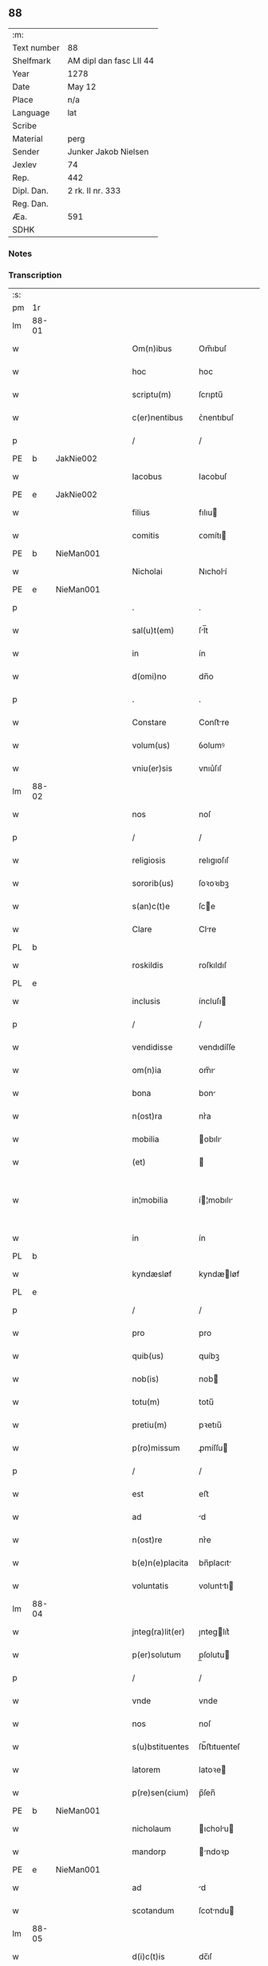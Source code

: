** 88
| :m:         |                         |
| Text number | 88                      |
| Shelfmark   | AM dipl dan fasc LII 44 |
| Year        | 1278                    |
| Date        | May 12                  |
| Place       | n/a                     |
| Language    | lat                     |
| Scribe      |                         |
| Material    | perg                    |
| Sender      | Junker Jakob Nielsen    |
| Jexlev      | 74                      |
| Rep.        | 442                     |
| Dipl. Dan.  | 2 rk. II nr. 333        |
| Reg. Dan.   |                         |
| Æa.         | 591                     |
| SDHK        |                         |

*** Notes


*** Transcription
| :s: |       |   |   |   |   |                  |             |   |   |   |   |     |   |   |   |             |
| pm  | 1r    |   |   |   |   |                  |             |   |   |   |   |     |   |   |   |             |
| lm  | 88-01 |   |   |   |   |                  |             |   |   |   |   |     |   |   |   |             |
| w   |       |   |   |   |   | Om(n)ibus        | Om̅ıbuſ      |   |   |   |   | lat |   |   |   |       88-01 |
| w   |       |   |   |   |   | hoc              | hoc         |   |   |   |   | lat |   |   |   |       88-01 |
| w   |       |   |   |   |   | scriptu(m)       | ſcrıptu̅     |   |   |   |   | lat |   |   |   |       88-01 |
| w   |       |   |   |   |   | c(er)nentibus    | ᴄ͛nentıbuſ   |   |   |   |   | lat |   |   |   |       88-01 |
| p   |       |   |   |   |   | /                | /           |   |   |   |   | lat |   |   |   |       88-01 |
| PE  | b     | JakNie002  |   |   |   |                  |             |   |   |   |   |     |   |   |   |             |
| w   |       |   |   |   |   | Iacobus          | Iacobuſ     |   |   |   |   | lat |   |   |   |       88-01 |
| PE  | e     | JakNie002  |   |   |   |                  |             |   |   |   |   |     |   |   |   |             |
| w   |       |   |   |   |   | filius           | fılıu      |   |   |   |   | lat |   |   |   |       88-01 |
| w   |       |   |   |   |   | comitis          | ᴄomítı     |   |   |   |   | lat |   |   |   |       88-01 |
| PE  | b     | NieMan001  |   |   |   |                  |             |   |   |   |   |     |   |   |   |             |
| w   |       |   |   |   |   | Nicholai         | Nıcholí    |   |   |   |   | lat |   |   |   |       88-01 |
| PE  | e     | NieMan001  |   |   |   |                  |             |   |   |   |   |     |   |   |   |             |
| p   |       |   |   |   |   | .                | .           |   |   |   |   | lat |   |   |   |       88-01 |
| w   |       |   |   |   |   | sal(u)t(em)      | ſl̅t        |   |   |   |   | lat |   |   |   |       88-01 |
| w   |       |   |   |   |   | in               | ín          |   |   |   |   | lat |   |   |   |       88-01 |
| w   |       |   |   |   |   | d(omi)no         | dn̅o         |   |   |   |   | lat |   |   |   |       88-01 |
| p   |       |   |   |   |   | .                | .           |   |   |   |   | lat |   |   |   |       88-01 |
| w   |       |   |   |   |   | Constare         | Conﬅre     |   |   |   |   | lat |   |   |   |       88-01 |
| w   |       |   |   |   |   | volum(us)        | ỽolumꝰ      |   |   |   |   | lat |   |   |   |       88-01 |
| w   |       |   |   |   |   | vniu(er)sis      | vnıu͛ſıſ     |   |   |   |   | lat |   |   |   |       88-01 |
| lm  | 88-02 |   |   |   |   |                  |             |   |   |   |   |     |   |   |   |             |
| w   |       |   |   |   |   | nos              | noſ         |   |   |   |   | lat |   |   |   |       88-02 |
| p   |       |   |   |   |   | /                | /           |   |   |   |   | lat |   |   |   |       88-02 |
| w   |       |   |   |   |   | religiosis       | relıgıoſıſ  |   |   |   |   | lat |   |   |   |       88-02 |
| w   |       |   |   |   |   | sororib(us)      | ſoꝛoꝛıbꝫ    |   |   |   |   | lat |   |   |   |       88-02 |
| w   |       |   |   |   |   | s(an)c(t)e       | ſce        |   |   |   |   | lat |   |   |   |       88-02 |
| w   |       |   |   |   |   | Clare            | Clre       |   |   |   |   | lat |   |   |   |       88-02 |
| PL  | b     |   |   |   |   |                  |             |   |   |   |   |     |   |   |   |             |
| w   |       |   |   |   |   | roskildis        | roſkıldıſ   |   |   |   |   | lat |   |   |   |       88-02 |
| PL  | e     |   |   |   |   |                  |             |   |   |   |   |     |   |   |   |             |
| w   |       |   |   |   |   | inclusis         | íncluſı    |   |   |   |   | lat |   |   |   |       88-02 |
| p   |       |   |   |   |   | /                | /           |   |   |   |   | lat |   |   |   |       88-02 |
| w   |       |   |   |   |   | vendidisse       | vendıdíſſe  |   |   |   |   | lat |   |   |   |       88-02 |
| w   |       |   |   |   |   | om(n)ia          | om̅ı        |   |   |   |   | lat |   |   |   |       88-02 |
| w   |       |   |   |   |   | bona             | bon        |   |   |   |   | lat |   |   |   |       88-02 |
| w   |       |   |   |   |   | n(ost)ra         | nr͛a         |   |   |   |   | lat |   |   |   |       88-02 |
| w   |       |   |   |   |   | mobilia          | obılı     |   |   |   |   | lat |   |   |   |       88-02 |
| w   |       |   |   |   |   | (et)             |            |   |   |   |   | lat |   |   |   |       88-02 |
| w   |       |   |   |   |   | in¦mobilia       | í¦mobılı  |   |   |   |   | lat |   |   |   | 88-02—88-03 |
| w   |       |   |   |   |   | in               | ín          |   |   |   |   | lat |   |   |   |       88-03 |
| PL  | b     |   |   |   |   |                  |             |   |   |   |   |     |   |   |   |             |
| w   |       |   |   |   |   | kyndæsløf        | kyndæløf   |   |   |   |   | lat |   |   |   |       88-03 |
| PL  | e     |   |   |   |   |                  |             |   |   |   |   |     |   |   |   |             |
| p   |       |   |   |   |   | /                | /           |   |   |   |   | lat |   |   |   |       88-03 |
| w   |       |   |   |   |   | pro              | pro         |   |   |   |   | lat |   |   |   |       88-03 |
| w   |       |   |   |   |   | quib(us)         | quíbꝫ       |   |   |   |   | lat |   |   |   |       88-03 |
| w   |       |   |   |   |   | nob(is)          | nob        |   |   |   |   | lat |   |   |   |       88-03 |
| w   |       |   |   |   |   | totu(m)          | totu̅        |   |   |   |   | lat |   |   |   |       88-03 |
| w   |       |   |   |   |   | pretiu(m)        | pꝛetıu̅      |   |   |   |   | lat |   |   |   |       88-03 |
| w   |       |   |   |   |   | p(ro)missum      | ꝓmíſſu     |   |   |   |   | lat |   |   |   |       88-03 |
| p   |       |   |   |   |   | /                | /           |   |   |   |   | lat |   |   |   |       88-03 |
| w   |       |   |   |   |   | est              | eﬅ          |   |   |   |   | lat |   |   |   |       88-03 |
| w   |       |   |   |   |   | ad               | d          |   |   |   |   | lat |   |   |   |       88-03 |
| w   |       |   |   |   |   | n(ost)re         | nr͛e         |   |   |   |   | lat |   |   |   |       88-03 |
| w   |       |   |   |   |   | b(e)n(e)placita  | bn̅placıt   |   |   |   |   | lat |   |   |   |       88-03 |
| w   |       |   |   |   |   | voluntatis       | volunttı  |   |   |   |   | lat |   |   |   |       88-03 |
| lm  | 88-04 |   |   |   |   |                  |             |   |   |   |   |     |   |   |   |             |
| w   |       |   |   |   |   | jnteg(ra)lit(er) | ȷnteglıt͛   |   |   |   |   | lat |   |   |   |       88-04 |
| w   |       |   |   |   |   | p(er)solutum     | p̲ſolutu    |   |   |   |   | lat |   |   |   |       88-04 |
| p   |       |   |   |   |   | /                | /           |   |   |   |   | lat |   |   |   |       88-04 |
| w   |       |   |   |   |   | vnde             | vnde        |   |   |   |   | lat |   |   |   |       88-04 |
| w   |       |   |   |   |   | nos              | noſ         |   |   |   |   | lat |   |   |   |       88-04 |
| w   |       |   |   |   |   | s(u)bstituentes  | ſb̅ﬅıtuenteſ |   |   |   |   | lat |   |   |   |       88-04 |
| w   |       |   |   |   |   | latorem          | latoꝛe     |   |   |   |   | lat |   |   |   |       88-04 |
| w   |       |   |   |   |   | p(re)sen(cium)   | p̅ſen̅        |   |   |   |   | lat |   |   |   |       88-04 |
| PE  | b     | NieMan001  |   |   |   |                  |             |   |   |   |   |     |   |   |   |             |
| w   |       |   |   |   |   | nicholaum        | ıcholu   |   |   |   |   | lat |   |   |   |       88-04 |
| w   |       |   |   |   |   | mandorp          | ndoꝛp     |   |   |   |   | lat |   |   |   |       88-04 |
| PE  | e     | NieMan001  |   |   |   |                  |             |   |   |   |   |     |   |   |   |             |
| w   |       |   |   |   |   | ad               | d          |   |   |   |   | lat |   |   |   |       88-04 |
| w   |       |   |   |   |   | scotandum        | ſcotndu   |   |   |   |   | lat |   |   |   |       88-04 |
| lm  | 88-05 |   |   |   |   |                  |             |   |   |   |   |     |   |   |   |             |
| w   |       |   |   |   |   | d(i)c(t)is       | dc̅ıſ        |   |   |   |   | lat |   |   |   |       88-05 |
| w   |       |   |   |   |   | sororib(us)      | ſoꝛoꝛıbꝫ    |   |   |   |   | lat |   |   |   |       88-05 |
| w   |       |   |   |   |   | d(i)c(t)a        | dc̅a         |   |   |   |   | lat |   |   |   |       88-05 |
| w   |       |   |   |   |   | bona             | bon        |   |   |   |   | lat |   |   |   |       88-05 |
| w   |       |   |   |   |   | ex               | ex          |   |   |   |   | lat |   |   |   |       88-05 |
| w   |       |   |   |   |   | p(ar)te          | p̲te         |   |   |   |   | lat |   |   |   |       88-05 |
| w   |       |   |   |   |   | n(ost)ra         | nr͛a         |   |   |   |   | lat |   |   |   |       88-05 |
| w   |       |   |   |   |   | ratum            | ʀtum       |   |   |   |   | lat |   |   |   |       88-05 |
| w   |       |   |   |   |   | habem(us)        | habemꝰ      |   |   |   |   | lat |   |   |   |       88-05 |
| w   |       |   |   |   |   | (et)             |            |   |   |   |   | lat |   |   |   |       88-05 |
| w   |       |   |   |   |   | firmum           | fırmum      |   |   |   |   | lat |   |   |   |       88-05 |
| w   |       |   |   |   |   | quicq(ui)d       | quícq̅d      |   |   |   |   | lat |   |   |   |       88-05 |
| w   |       |   |   |   |   | idem             | ıdem        |   |   |   |   | lat |   |   |   |       88-05 |
| p   |       |   |   |   |   | .                | .           |   |   |   |   | lat |   |   |   |       88-05 |
| w   |       |   |   |   |   | N(icholaus)      | N           |   |   |   |   | lat |   |   |   |       88-05 |
| p   |       |   |   |   |   | .                | .           |   |   |   |   | lat |   |   |   |       88-05 |
| w   |       |   |   |   |   | ex               | ex          |   |   |   |   | lat |   |   |   |       88-05 |
| w   |       |   |   |   |   | p(ar)te          | p̲te         |   |   |   |   | lat |   |   |   |       88-05 |
| w   |       |   |   |   |   | n(ost)ra         | nr͛a         |   |   |   |   | lat |   |   |   |       88-05 |
| lm  | 88-06 |   |   |   |   |                  |             |   |   |   |   |     |   |   |   |             |
| w   |       |   |   |   |   | sup(er)          | ſup̲         |   |   |   |   | lat |   |   |   |       88-06 |
| w   |       |   |   |   |   | scotac(i)o(n)e   | ſcotac̅oe    |   |   |   |   | lat |   |   |   |       88-06 |
| w   |       |   |   |   |   | eor(un)dem       | eoꝝde      |   |   |   |   | lat |   |   |   |       88-06 |
| w   |       |   |   |   |   | dux(er)it        | dux͛ıt       |   |   |   |   | lat |   |   |   |       88-06 |
| w   |       |   |   |   |   | ordinandum       | oꝛdínndu  |   |   |   |   | lat |   |   |   |       88-06 |
| p   |       |   |   |   |   | .                | .           |   |   |   |   | lat |   |   |   |       88-06 |
| w   |       |   |   |   |   | In               | In          |   |   |   |   | lat |   |   |   |       88-06 |
| w   |       |   |   |   |   | cui(us)          | ᴄuıꝰ        |   |   |   |   | lat |   |   |   |       88-06 |
| w   |       |   |   |   |   | rei              | reí         |   |   |   |   | lat |   |   |   |       88-06 |
| w   |       |   |   |   |   | testimoniu(m)    | teﬅímonıu̅   |   |   |   |   | lat |   |   |   |       88-06 |
| w   |       |   |   |   |   | sigillum         | ſıgıllum    |   |   |   |   | lat |   |   |   |       88-06 |
| w   |       |   |   |   |   | n(ost)r(u)m      | nr̅m         |   |   |   |   | lat |   |   |   |       88-06 |
| w   |       |   |   |   |   | pre¦sentib(us)   | pꝛe¦ſentıbꝫ |   |   |   |   | lat |   |   |   | 88-06—88-07 |
| w   |       |   |   |   |   | litt(er)is       | lıtt͛ıſ      |   |   |   |   | lat |   |   |   |       88-07 |
| w   |       |   |   |   |   | est              | eﬅ          |   |   |   |   | lat |   |   |   |       88-07 |
| w   |       |   |   |   |   | appensum         | enſum     |   |   |   |   | lat |   |   |   |       88-07 |
| p   |       |   |   |   |   | .                | .           |   |   |   |   | lat |   |   |   |       88-07 |
| w   |       |   |   |   |   | Dat(um)          | Dt̅         |   |   |   |   | lat |   |   |   |       88-07 |
| w   |       |   |   |   |   | anno             | nno        |   |   |   |   | lat |   |   |   |       88-07 |
| w   |       |   |   |   |   | d(omi)ni         | dn̅ı         |   |   |   |   | lat |   |   |   |       88-07 |
| w   |       |   |   |   |   | mill(esim)o      | mıll̅o       |   |   |   |   | lat |   |   |   |       88-07 |
| p   |       |   |   |   |   | .                | .           |   |   |   |   | lat |   |   |   |       88-07 |
| n   |       |   |   |   |   | cᴄͦ               | ᴄᴄͦ          |   |   |   |   | lat |   |   |   |       88-07 |
| p   |       |   |   |   |   | .                | .           |   |   |   |   | lat |   |   |   |       88-07 |
| n   |       |   |   |   |   | lxxͦ              | lxxͦ         |   |   |   |   | lat |   |   |   |       88-07 |
| w   |       |   |   |   |   | octauo           | ouo       |   |   |   |   | lat |   |   |   |       88-07 |
| w   |       |   |   |   |   | in               | ín          |   |   |   |   | lat |   |   |   |       88-07 |
| w   |       |   |   |   |   | festo            | feﬅo        |   |   |   |   | lat |   |   |   |       88-07 |
| w   |       |   |   |   |   | s(an)c(t)or(um)  | ſc̅oꝝ        |   |   |   |   | lat |   |   |   |       88-07 |
| w   |       |   |   |   |   | nerei            | nereí       |   |   |   |   | lat |   |   |   |       88-07 |
| w   |       |   |   |   |   | (et)             |            |   |   |   |   | lat |   |   |   |       88-07 |
| w   |       |   |   |   |   | achill(is)       | chıll̅      |   |   |   |   | lat |   |   |   |       88-07 |
| :e: |       |   |   |   |   |                  |             |   |   |   |   |     |   |   |   |             |
